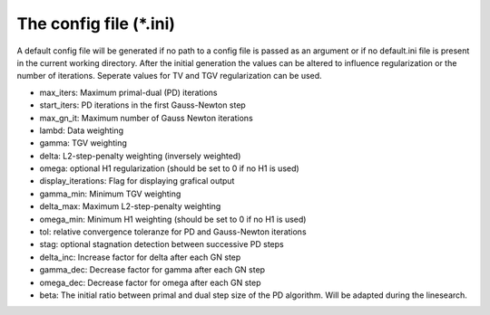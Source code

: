 The config file (\*.ini)
========================
A default config file will be generated if no path to a config file is passed as an argument or if no default.ini file is present in the current working directory. After the initial generation the values can be altered to influence regularization or the number of iterations. Seperate values for TV and TGV regularization can be used. 

- max_iters: Maximum primal-dual (PD) iterations
- start_iters: PD iterations in the first Gauss-Newton step
- max_gn_it: Maximum number of Gauss Newton iterations
- lambd: Data weighting
- gamma: TGV weighting
- delta: L2-step-penalty weighting (inversely weighted)
- omega: optional H1 regularization (should be set to 0 if no H1 is used)
- display_iterations: Flag for displaying grafical output
- gamma_min: Minimum TGV weighting
- delta_max: Maximum L2-step-penalty weighting
- omega_min: Minimum H1 weighting (should be set to 0 if no H1 is used)
- tol: relative convergence toleranze for PD and Gauss-Newton iterations
- stag: optional stagnation detection between successive PD steps
- delta_inc: Increase factor for delta after each GN step
- gamma_dec: Decrease factor for gamma after each GN step
- omega_dec: Decrease factor for omega after each GN step
- beta: The initial ratio between primal and dual step size of the PD algorithm. Will be adapted during the linesearch.
